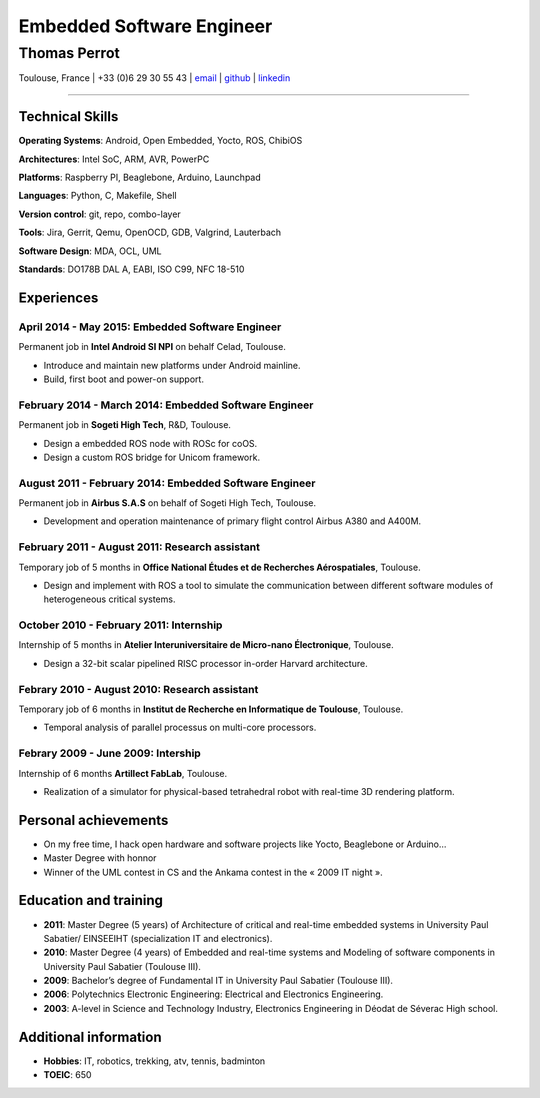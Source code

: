 ..
.. -*- coding: utf-8; tab-width: 4; c-basic-offset: 4; indent-tabs-mode: nil -*-


==========================
Embedded Software Engineer
==========================

-------------
Thomas Perrot
-------------

Toulouse, France | +33 (0)6 29 30 55 43 | `email <thomas.perrot@tupi.fr>`_ | `github <https://github.com/tprrt/>`_ | `linkedin <http://fr.linkedin.com/pub/thomas-perrot/37/436/876>`_ 

----

Technical Skills
----------------

**Operating Systems**: Android, Open Embedded, Yocto, ROS, ChibiOS

**Architectures**: Intel SoC, ARM, AVR, PowerPC

**Platforms**: Raspberry PI, Beaglebone, Arduino, Launchpad

**Languages**: Python, C, Makefile, Shell

**Version control**: git, repo,  combo-layer

**Tools**: Jira, Gerrit, Qemu, OpenOCD, GDB, Valgrind, Lauterbach

**Software Design**: MDA, OCL, UML

**Standards**: DO178B DAL A, EABI, ISO C99, NFC 18-510

Experiences
-----------

April 2014 - May 2015: Embedded Software Engineer
...................................................
Permanent job in **Intel Android SI NPI** on behalf Celad, Toulouse.

- Introduce and maintain new platforms under Android mainline.
- Build, first boot and power-on support.

.. TODO detail

February 2014 - March 2014: Embedded Software Engineer
......................................................
Permanent job in **Sogeti High Tech**, R&D, Toulouse.

- Design a embedded ROS node with ROSc for coOS.
- Design a custom ROS bridge for Unicom framework.

.. TODO detail

August 2011 - February 2014: Embedded Software Engineer
.......................................................
Permanent job in **Airbus S.A.S** on behalf of Sogeti High Tech, Toulouse.

- Development and operation maintenance of primary flight control Airbus A380 and A400M.

.. TODO detail

February 2011 - August 2011: Research assistant
...............................................
Temporary job of 5 months in **Office National Études et de Recherches Aérospatiales**, Toulouse.

- Design and implement with ROS a tool to simulate the communication between different software modules of heterogeneous critical systems.

.. TODO detail

October 2010 - February 2011: Internship
........................................
Internship of 5 months in **Atelier Interuniversitaire de Micro-nano Électronique**, Toulouse.

- Design a 32-bit scalar pipelined RISC processor in-order Harvard architecture.

.. TODO detail

Febrary 2010 - August 2010: Research assistant
..............................................
Temporary job of 6 months in **Institut de Recherche en Informatique de Toulouse**, Toulouse.

- Temporal analysis of parallel processus on multi-core processors.

.. TODO detail

Febrary 2009 - June 2009: Intership
...................................
Internship of 6 months **Artillect FabLab**, Toulouse.

- Realization of a simulator for physical-based tetrahedral robot with real-time 3D rendering platform.

.. TODO detail

Personal achievements
---------------------

- On my free time, I hack open hardware and software projects like Yocto, Beaglebone or Arduino...
- Master Degree with honnor
- Winner of the UML contest in CS and the Ankama contest in the « 2009 IT night ».

.. TODO detail

Education and training
----------------------

- **2011**: Master Degree (5 years) of Architecture of critical and real-time embedded systems in University Paul Sabatier/ EINSEEIHT (specialization IT and electronics).

- **2010**: Master Degree (4 years) of Embedded and real-time systems and Modeling of software components in University Paul Sabatier (Toulouse III).

- **2009**: Bachelor’s degree of Fundamental IT in University Paul Sabatier (Toulouse III).

- **2006**: Polytechnics Electronic Engineering: Electrical and Electronics Engineering.

- **2003**: A-level in Science and Technology Industry, Electronics Engineering in Déodat de Séverac High school.

Additional information
----------------------

- **Hobbies**: IT, robotics, trekking, atv, tennis, badminton

- **TOEIC**: 650
